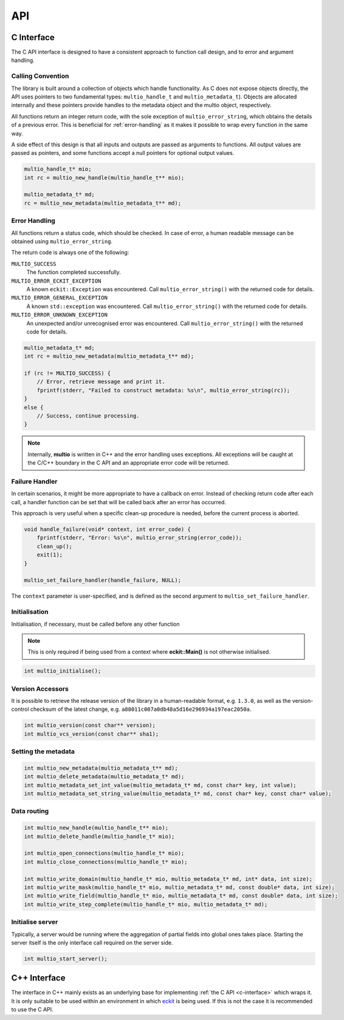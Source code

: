 .. index:: API

API
===


.. index:: API; C Interface

.. _`c-interface`:

C Interface
-----------

The C API interface is designed to have a consistent approach to function call design, and to error
and argument handling.

Calling Convention
~~~~~~~~~~~~~~~~~~

The library is built around a collection of objects which handle functionality. As C does not expose
objects directly, the API uses pointers to two fundamental types: ``multio_handle_t`` and
``multio_metadata_t``). Objects are allocated internally and these pointers provide handles to the
metadata object and the multio object, respectively.

All functions return an integer return code, with the sole exception of ``multio_error_string``,
which obtains the details of a previous error. This is beneficial for :ref:`error-handling` as it
makes it possible to wrap every function in the same way.

A side effect of this design is that all inputs and outputs are passed as arguments to
functions. All output values are passed as pointers, and some functions accept a null pointers for
optional output values.

.. code-block:: c

   multio_handle_t* mio;
   int rc = multio_new_handle(multio_handle_t** mio);

   multio_metadata_t* md;
   rc = multio_new_metadata(multio_metadata_t** md);


.. _`error-handling`:

Error Handling
~~~~~~~~~~~~~~

All functions return a status code, which should be checked. In case of error, a human readable
message can be obtained using ``multio_error_string``.

The return code is always one of the following:

``MULTIO_SUCCESS``
   The function completed successfully.

``MULTIO_ERROR_ECKIT_EXCEPTION``
   A known ``eckit::Exception`` was encountered. Call ``multio_error_string()`` with the returned
   code for details.

``MULTIO_ERROR_GENERAL_EXCEPTION``
   A known ``std::exception`` was encountered. Call ``multio_error_string()`` with the returned code
   for details.

``MULTIO_ERROR_UNKNOWN_EXCEPTION``
   An unexpected and/or unrecognised error was encountered. Call ``multio_error_string()`` with the
   returned code for details.

.. code-block:: c

   multio_metadata_t* md;
   int rc = multio_new_metadata(multio_metadata_t** md);

   if (rc != MULTIO_SUCCESS) {
       // Error, retrieve message and print it.
       fprintf(stderr, "Failed to construct metadata: %s\n", multio_error_string(rc));
   }
   else {
       // Success, continue processing.
   }


.. note::

   Internally, **multio** is written in C++ and the error handling uses exceptions. All exceptions
   will be caught at the C/C++ boundary in the C API and an appropriate error code will be returned.


Failure Handler
~~~~~~~~~~~~~~~

In certain scenarios, it might be more appropriate to have a callback on error. Instead of checking
return code after each call, a handler function can be set that will be called back after an error
has occurred.

This approach is very useful when a specific clean-up procedure is needed, before the current
process is aborted.

.. code-block:: c

   void handle_failure(void* context, int error_code) {
       fprintf(stderr, "Error: %s\n", multio_error_string(error_code));
       clean_up();
       exit(1);
   }

   multio_set_failure_handler(handle_failure, NULL);


The ``context`` parameter is user-specified, and is defined as the second argument to
``multio_set_failure_handler``.

Initialisation
~~~~~~~~~~~~~~

Initialisation, if necessary, must be called before any other function

.. note::

   This is only required if being used from a context where **eckit::Main()** is not otherwise
   initialised.

.. code-block:: c

   int multio_initialise();



Version Accessors
~~~~~~~~~~~~~~~~~

It is possible to retrieve the release version of the library in a human-readable format,
e.g. ``1.3.0``, as well as the version-control checksum of the latest change,
e.g. ``a88011c007a0db48a5d16e296934a197eac2050a``.

.. code-block:: c

   int multio_version(const char** version);
   int multio_vcs_version(const char** sha1);


Setting the metadata
~~~~~~~~~~~~~~~~~~~~

.. code-block:: c

   int multio_new_metadata(multio_metadata_t** md);
   int multio_delete_metadata(multio_metadata_t* md);
   int multio_metadata_set_int_value(multio_metadata_t* md, const char* key, int value);
   int multio_metadata_set_string_value(multio_metadata_t* md, const char* key, const char* value);


Data routing
~~~~~~~~~~~~

.. code-block:: c

   int multio_new_handle(multio_handle_t** mio);
   int multio_delete_handle(multio_handle_t* mio);

   int multio_open_connections(multio_handle_t* mio);
   int multio_close_connections(multio_handle_t* mio);

   int multio_write_domain(multio_handle_t* mio, multio_metadata_t* md, int* data, int size);
   int multio_write_mask(multio_handle_t* mio, multio_metadata_t* md, const double* data, int size);
   int multio_write_field(multio_handle_t* mio, multio_metadata_t* md, const double* data, int size);
   int multio_write_step_complete(multio_handle_t* mio, multio_metadata_t* md);


Initialise server
~~~~~~~~~~~~~~~~~

Typically, a server would be running where the aggregation of partial fields into global ones takes
place. Starting the server itself is the only interface call required on the server side.

.. code-block:: c

   int multio_start_server();


C++ Interface
-------------

The interface in C++ mainly exists as an underlying base for implementing :ref:`the C API
<c-interface>` which wraps it. It is only suitable to be used within an environment in which
`eckit`_ is being used. If this is not the case it is recommended to use the C API.


.. _`eckit`: https://github.com/ecmwf/eckit
